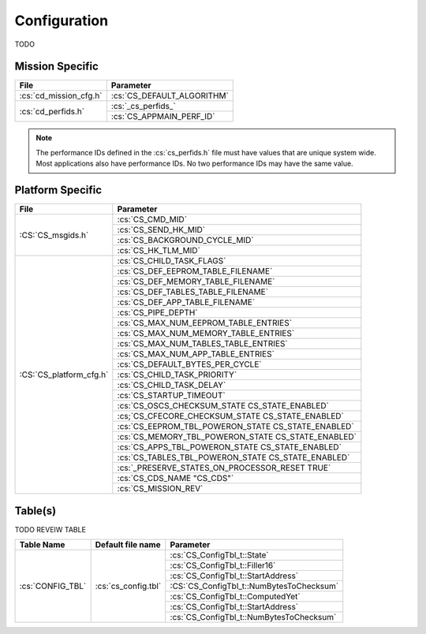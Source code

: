 Configuration
=============

TODO

Mission Specific
^^^^^^^^^^^^^^^^

+----------------------------+-------------------------------------+
| File                       | Parameter                           |
+============================+=====================================+
| :cs:`cd_mission_cfg.h`     | :cs:`CS_DEFAULT_ALGORITHM`          |
+----------------------------+-------------------------------------+
| :cs:`cd_perfids.h`         | :cs:`_cs_perfids_`                  |
+                            +-------------------------------------+
|                            | :cs:`CS_APPMAIN_PERF_ID`            |
+----------------------------+-------------------------------------+

.. note::
   The performance IDs defined in the :cs:`cs_perfids.h` file must have values
   that are unique system wide.  Most applications also have performance IDs.
   No two performance IDs may have the same value.
   

Platform Specific
^^^^^^^^^^^^^^^^^

+-----------------------------+----------------------------------------------------+
| File                        | Parameter                                          |
+=============================+====================================================+
| :CS:`CS_msgids.h`           | :cs:`CS_CMD_MID`                                   |
+                             +----------------------------------------------------+
|                             | :cs:`CS_SEND_HK_MID`                               |
+                             +----------------------------------------------------+
|                             | :cs:`CS_BACKGROUND_CYCLE_MID`                      |
+                             +----------------------------------------------------+
|                             | :cs:`CS_HK_TLM_MID`                                |
+-----------------------------+----------------------------------------------------+
| :CS:`CS_platform_cfg.h`     | :cs:`CS_CHILD_TASK_FLAGS`                          |
+                             +----------------------------------------------------+
|                             | :cs:`CS_DEF_EEPROM_TABLE_FILENAME`                 |
+                             +----------------------------------------------------+
|                             | :cs:`CS_DEF_MEMORY_TABLE_FILENAME`                 |
+                             +----------------------------------------------------+
|                             | :cs:`CS_DEF_TABLES_TABLE_FILENAME`                 |
+                             +----------------------------------------------------+
|                             | :cs:`CS_DEF_APP_TABLE_FILENAME`                    |
+                             +----------------------------------------------------+
|                             | :cs:`CS_PIPE_DEPTH`                                |
+                             +----------------------------------------------------+
|                             | :cs:`CS_MAX_NUM_EEPROM_TABLE_ENTRIES`              |
+                             +----------------------------------------------------+
|                             | :cs:`CS_MAX_NUM_MEMORY_TABLE_ENTRIES`              |
+                             +----------------------------------------------------+
|                             | :cs:`CS_MAX_NUM_TABLES_TABLE_ENTRIES`              |
+                             +----------------------------------------------------+
|                             | :cs:`CS_MAX_NUM_APP_TABLE_ENTRIES`                 |
+                             +----------------------------------------------------+
|                             | :cs:`CS_DEFAULT_BYTES_PER_CYCLE`                   |
+                             +----------------------------------------------------+
|                             | :cs:`CS_CHILD_TASK_PRIORITY`                       |
+                             +----------------------------------------------------+
|                             | :cs:`CS_CHILD_TASK_DELAY`                          |
+                             +----------------------------------------------------+
|                             | :cs:`CS_STARTUP_TIMEOUT`                           |
+                             +----------------------------------------------------+
|                             | :cs:`CS_OSCS_CHECKSUM_STATE CS_STATE_ENABLED`      |
+                             +----------------------------------------------------+
|                             | :cs;`CS_CFECORE_CHECKSUM_STATE CS_STATE_ENABLED`   |
+                             +----------------------------------------------------+
|                             | :cs:`CS_EEPROM_TBL_POWERON_STATE CS_STATE_ENABLED` |
+                             +----------------------------------------------------+
|                             | :cs:`CS_MEMORY_TBL_POWERON_STATE CS_STATE_ENABLED` |
+                             +----------------------------------------------------+
|                             | :cs:`CS_APPS_TBL_POWERON_STATE   CS_STATE_ENABLED` |
+                             +----------------------------------------------------+
|                             | :cs:`CS_TABLES_TBL_POWERON_STATE CS_STATE_ENABLED` |
+                             +----------------------------------------------------+
|                             | :cs:`_PRESERVE_STATES_ON_PROCESSOR_RESET TRUE`     |
+                             +----------------------------------------------------+
|                             | :cs:`CS_CDS_NAME  "CS_CDS"`                        |
+                             +----------------------------------------------------+
|                             | :cs:`CS_MISSION_REV`                               |
+-----------------------------+----------------------------------------------------+

Table(s)
^^^^^^^^^^^^^^^^

TODO REVEIW TABLE

+-------------------------------+------------------------------------+--------------------------------------------+
| Table Name                    | Default file name                  | Parameter                                  |
+===============================+====================================+============================================+
| :cs:`CONFIG_TBL`              | :cs:`cs_config.tbl`                | :cs:`CS_ConfigTbl_t::State`                |
+                               |                                    +--------------------------------------------+
|                               |                                    | :cs:`CS_ConfigTbl_t::Filler16`             |
+                               |                                    +--------------------------------------------+
|                               |                                    | :cs:`CS_ConfigTbl_t::StartAddress`         |
+                               |                                    +--------------------------------------------+
|                               |                                    | :CS:`CS_ConfigTbl_t::NumBytesToChecksum`   |
+                               |                                    +--------------------------------------------+
|                               |                                    | :cs:`CS_ConfigTbl_t::ComputedYet`          |
+                               |                                    +--------------------------------------------+
|                               |                                    | :cs:`CS_ConfigTbl_t::StartAddress`         |
+                               |                                    +--------------------------------------------+
|                               |                                    | :cs:`CS_ConfigTbl_t::NumBytesToChecksum`   |
+-------------------------------+------------------------------------+--------------------------------------------+


























